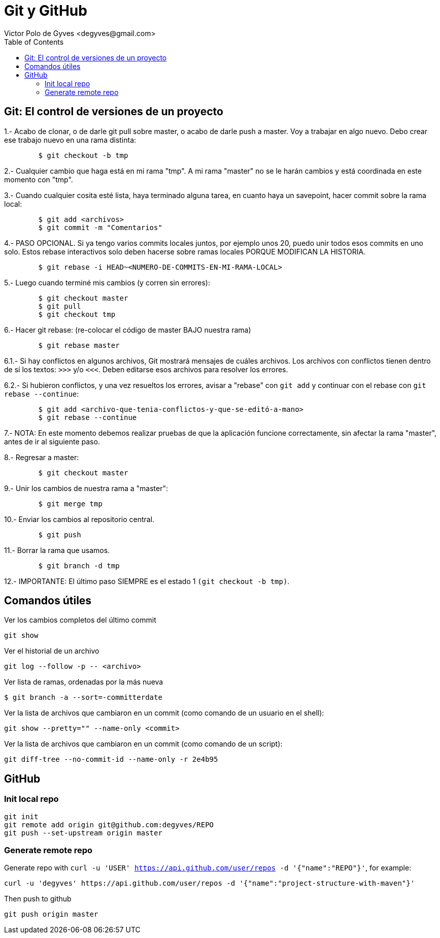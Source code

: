= Git y GitHub
Victor Polo de Gyves <degyves@gmail.com> 
:toc: :pagenums:

== Git: El control de versiones de un proyecto

1.- Acabo de clonar, o de darle git pull sobre master, o acabo de darle push 
	a master. Voy a trabajar en algo nuevo. Debo crear ese trabajo nuevo en 
	una rama distinta:

----
	$ git checkout -b tmp
----

2.- Cualquier cambio que haga está en mi rama "tmp". A mi rama "master" no se le
	harán cambios y está coordinada en este momento con "tmp".

3.- Cuando cualquier cosita esté lista, haya terminado alguna tarea, en cuanto 
	haya un savepoint, hacer commit sobre la rama local:

----
	$ git add <archivos>
	$ git commit -m "Comentarios"
----

4.- PASO OPCIONAL. Si ya tengo varios commits locales juntos, por ejemplo unos
	20, puedo unir todos esos commits en uno solo. Estos rebase interactivos solo
	deben hacerse sobre ramas locales PORQUE MODIFICAN LA HISTORIA.

----
	$ git rebase -i HEAD~<NUMERO-DE-COMMITS-EN-MI-RAMA-LOCAL>
----

5.- Luego cuando terminé mis cambios (y corren sin errores):

----
	$ git checkout master
	$ git pull
	$ git checkout tmp
----

6.- Hacer git rebase: (re-colocar el código de master BAJO nuestra rama)

----
	$ git rebase master
----

6.1.- Si hay conflictos en algunos archivos, Git mostrará mensajes de cuáles 
	archivos. Los archivos con conflictos tienen dentro de sí los textos:
	`>>>` y/o `<<<`. Deben editarse esos archivos para resolver los errores.

6.2.- Si hubieron conflictos, y una vez resueltos los errores, avisar a "rebase"
	con  `git add`  y continuar con el rebase con `git rebase --continue`:

----
	$ git add <archivo-que-tenia-conflictos-y-que-se-editó-a-mano>
	$ git rebase --continue
----

7.- NOTA: En este momento debemos realizar pruebas de que la aplicación funcione
	correctamente, sin afectar la rama "master", antes de ir al siguiente paso.

8.- Regresar a master:

----
	$ git checkout master
----

9.- Unir los cambios de nuestra rama a "master":

----
	$ git merge tmp
----

10.- Enviar los cambios al repositorio central.

----
	$ git push
----

11.- Borrar la rama que usamos.

----
	$ git branch -d tmp
----

12.- IMPORTANTE: El último paso SIEMPRE es el estado 1 `(git checkout -b tmp)`.


== Comandos útiles

Ver los cambios completos del último commit

----
git show
----

Ver el historial de un archivo

----
git log --follow -p -- <archivo>
----

Ver lista de ramas, ordenadas por la más nueva

----
$ git branch -a --sort=-committerdate
----

Ver la lista de archivos que cambiaron en un commit (como comando de un usuario
en el shell):

----
git show --pretty="" --name-only <commit>
----

Ver la lista de archivos que cambiaron en un commit (como comando de un script):

----
git diff-tree --no-commit-id --name-only -r 2e4b95
----

== GitHub

=== Init local repo

----
git init
git remote add origin git@github.com:degyves/REPO
git push --set-upstream origin master
----

=== Generate remote repo

Generate repo with `curl -u 'USER' https://api.github.com/user/repos -d '{"name":"REPO"}'`, for example:

----
curl -u 'degyves' https://api.github.com/user/repos -d '{"name":"project-structure-with-maven"}'
---- 

Then push to github

----
git push origin master
----
